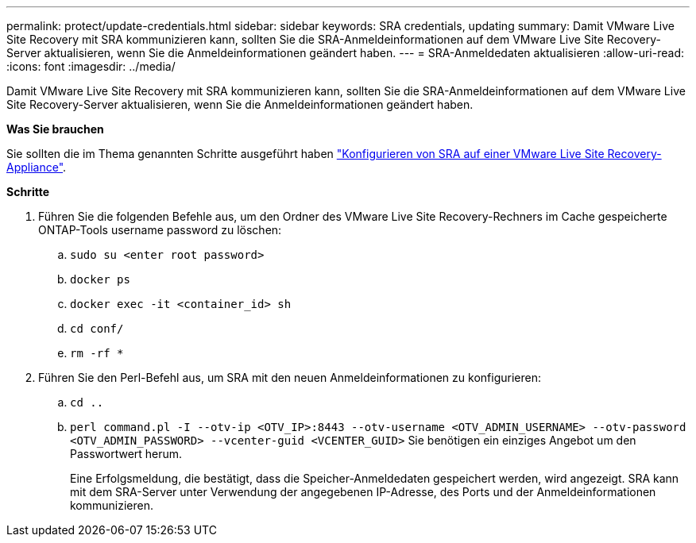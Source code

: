---
permalink: protect/update-credentials.html 
sidebar: sidebar 
keywords: SRA credentials, updating 
summary: Damit VMware Live Site Recovery mit SRA kommunizieren kann, sollten Sie die SRA-Anmeldeinformationen auf dem VMware Live Site Recovery-Server aktualisieren, wenn Sie die Anmeldeinformationen geändert haben. 
---
= SRA-Anmeldedaten aktualisieren
:allow-uri-read: 
:icons: font
:imagesdir: ../media/


[role="lead"]
Damit VMware Live Site Recovery mit SRA kommunizieren kann, sollten Sie die SRA-Anmeldeinformationen auf dem VMware Live Site Recovery-Server aktualisieren, wenn Sie die Anmeldeinformationen geändert haben.

*Was Sie brauchen*

Sie sollten die im Thema genannten Schritte ausgeführt haben link:../protect/configure-on-srm-appliance.html["Konfigurieren von SRA auf einer VMware Live Site Recovery-Appliance"].

*Schritte*

. Führen Sie die folgenden Befehle aus, um den Ordner des VMware Live Site Recovery-Rechners im Cache gespeicherte ONTAP-Tools username password zu löschen:
+
.. `sudo su <enter root password>`
.. `docker ps`
.. `docker exec -it <container_id> sh`
.. `cd conf/`
.. `rm -rf *`


. Führen Sie den Perl-Befehl aus, um SRA mit den neuen Anmeldeinformationen zu konfigurieren:
+
.. `cd ..`
.. `perl command.pl -I --otv-ip <OTV_IP>:8443 --otv-username <OTV_ADMIN_USERNAME> --otv-password <OTV_ADMIN_PASSWORD> --vcenter-guid <VCENTER_GUID>` Sie benötigen ein einziges Angebot um den Passwortwert herum.
+
Eine Erfolgsmeldung, die bestätigt, dass die Speicher-Anmeldedaten gespeichert werden, wird angezeigt. SRA kann mit dem SRA-Server unter Verwendung der angegebenen IP-Adresse, des Ports und der Anmeldeinformationen kommunizieren.




